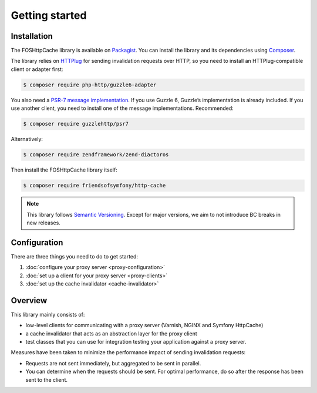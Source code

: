 Getting started
===============

Installation
------------

The FOSHttpCache library is available on Packagist_. You can install the library
and its dependencies using Composer_.

The library relies on HTTPlug_ for sending invalidation requests over HTTP, so
you need to install an HTTPlug-compatible client or adapter first:

.. code-block:: bash

    $ composer require php-http/guzzle6-adapter

You also need a `PSR-7 message implementation`_. If you use Guzzle 6, Guzzle’s
implementation is already included. If you use another client, you need to
install one of the message implementations. Recommended:

.. code-block:: bash

    $ composer require guzzlehttp/psr7

Alternatively:

.. code-block:: bash

    $ composer require zendframework/zend-diactoros

Then install the FOSHttpCache library itself:

.. code-block:: bash

    $ composer require friendsofsymfony/http-cache

.. note::

    This library follows `Semantic Versioning`_.  Except for major versions, we
    aim to not introduce BC breaks in new releases.

Configuration
-------------

There are three things you need to do to get started:

1. :doc:`configure your proxy server <proxy-configuration>`
2. :doc:`set up a client for your proxy server <proxy-clients>`
3. :doc:`set up the cache invalidator <cache-invalidator>`

Overview
--------

This library mainly consists of:

* low-level clients for communicating with a proxy server (Varnish, NGINX and
  Symfony HttpCache)
* a cache invalidator that acts as an abstraction layer for the proxy
  client
* test classes that you can use for integration testing your application
  against a proxy server.

Measures have been taken to minimize the performance impact of sending
invalidation requests:

* Requests are not sent immediately, but aggregated to be sent in parallel.
* You can determine when the requests should be sent. For optimal performance,
  do so after the response has been sent to the client.

.. _Packagist: https://packagist.org/packages/friendsofsymfony/http-cache
.. _Composer: http://getcomposer.org
.. _PSR-7 message implementation: https://packagist.org/providers/psr/http-message-implementation
.. _Semantic Versioning: http://semver.org/
.. _HTTPlug: http://httplug.io
